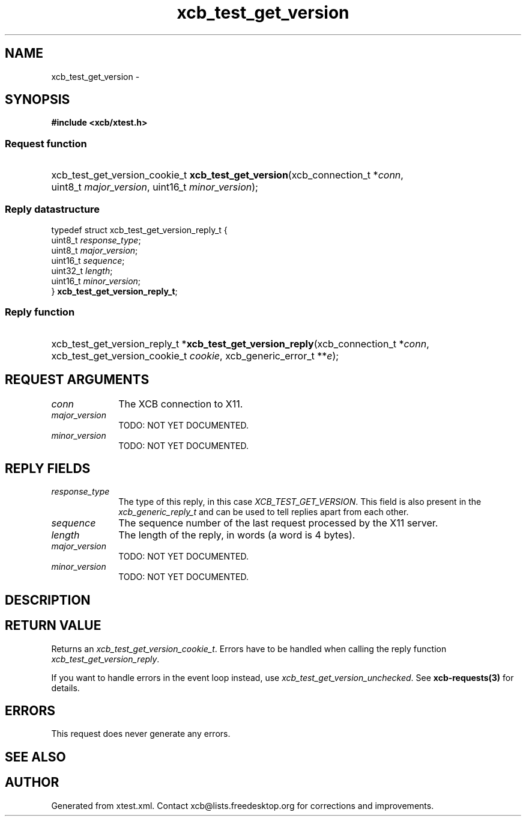 .TH xcb_test_get_version 3  "libxcb 1.16.1" "X Version 11" "XCB Requests"
.ad l
.SH NAME
xcb_test_get_version \- 
.SH SYNOPSIS
.hy 0
.B #include <xcb/xtest.h>
.SS Request function
.HP
xcb_test_get_version_cookie_t \fBxcb_test_get_version\fP(xcb_connection_t\ *\fIconn\fP, uint8_t\ \fImajor_version\fP, uint16_t\ \fIminor_version\fP);
.PP
.SS Reply datastructure
.nf
.sp
typedef struct xcb_test_get_version_reply_t {
    uint8_t  \fIresponse_type\fP;
    uint8_t  \fImajor_version\fP;
    uint16_t \fIsequence\fP;
    uint32_t \fIlength\fP;
    uint16_t \fIminor_version\fP;
} \fBxcb_test_get_version_reply_t\fP;
.fi
.SS Reply function
.HP
xcb_test_get_version_reply_t *\fBxcb_test_get_version_reply\fP(xcb_connection_t\ *\fIconn\fP, xcb_test_get_version_cookie_t\ \fIcookie\fP, xcb_generic_error_t\ **\fIe\fP);
.br
.hy 1
.SH REQUEST ARGUMENTS
.IP \fIconn\fP 1i
The XCB connection to X11.
.IP \fImajor_version\fP 1i
TODO: NOT YET DOCUMENTED.
.IP \fIminor_version\fP 1i
TODO: NOT YET DOCUMENTED.
.SH REPLY FIELDS
.IP \fIresponse_type\fP 1i
The type of this reply, in this case \fIXCB_TEST_GET_VERSION\fP. This field is also present in the \fIxcb_generic_reply_t\fP and can be used to tell replies apart from each other.
.IP \fIsequence\fP 1i
The sequence number of the last request processed by the X11 server.
.IP \fIlength\fP 1i
The length of the reply, in words (a word is 4 bytes).
.IP \fImajor_version\fP 1i
TODO: NOT YET DOCUMENTED.
.IP \fIminor_version\fP 1i
TODO: NOT YET DOCUMENTED.
.SH DESCRIPTION
.SH RETURN VALUE
Returns an \fIxcb_test_get_version_cookie_t\fP. Errors have to be handled when calling the reply function \fIxcb_test_get_version_reply\fP.

If you want to handle errors in the event loop instead, use \fIxcb_test_get_version_unchecked\fP. See \fBxcb-requests(3)\fP for details.
.SH ERRORS
This request does never generate any errors.
.SH SEE ALSO
.SH AUTHOR
Generated from xtest.xml. Contact xcb@lists.freedesktop.org for corrections and improvements.
